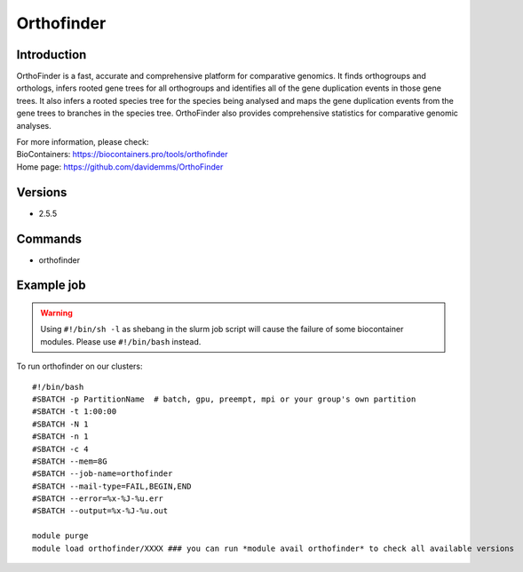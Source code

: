 .. _backbone-label:

Orthofinder
==============================

Introduction
~~~~~~~~
OrthoFinder is a fast, accurate and comprehensive platform for comparative genomics. It finds orthogroups and orthologs, infers rooted gene trees for all orthogroups and identifies all of the gene duplication events in those gene trees. It also infers a rooted species tree for the species being analysed and maps the gene duplication events from the gene trees to branches in the species tree. OrthoFinder also provides comprehensive statistics for comparative genomic analyses.


| For more information, please check:
| BioContainers: https://biocontainers.pro/tools/orthofinder 
| Home page: https://github.com/davidemms/OrthoFinder

Versions
~~~~~~~~
- 2.5.5

Commands
~~~~~~~
- orthofinder

Example job
~~~~~
.. warning::
    Using ``#!/bin/sh -l`` as shebang in the slurm job script will cause the failure of some biocontainer modules. Please use ``#!/bin/bash`` instead.

To run orthofinder on our clusters::

 #!/bin/bash
 #SBATCH -p PartitionName  # batch, gpu, preempt, mpi or your group's own partition
 #SBATCH -t 1:00:00
 #SBATCH -N 1
 #SBATCH -n 1
 #SBATCH -c 4
 #SBATCH --mem=8G
 #SBATCH --job-name=orthofinder
 #SBATCH --mail-type=FAIL,BEGIN,END
 #SBATCH --error=%x-%J-%u.err
 #SBATCH --output=%x-%J-%u.out

 module purge
 module load orthofinder/XXXX ### you can run *module avail orthofinder* to check all available versions
